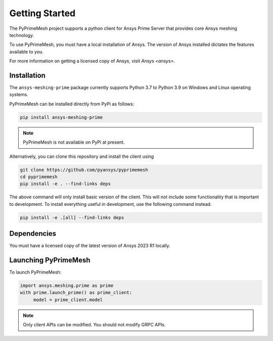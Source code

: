 .. _ref_index_getting_started:

===============
Getting Started
===============

The PyPrimeMesh project supports a python client for Ansys Prime Server
that provides core Ansys meshing technology.

To use PyPrimeMesh, you must have a local installation of Ansys. The
version of Ansys installed dictates the features available to you.

For more information on getting a licensed copy of Ansys, visit
`Ansys <ansys>`.

Installation
------------

The ``ansys-meshing-prime`` package currently supports Python 3.7
to Python 3.9 on Windows and Linux operating systems.

PyPrimeMesh can be installed directly from PyPi as follows:

.. code::

   pip install ansys-meshing-prime

.. note::
   PyPrimeMesh is not available on PyPi at present.

Alternatively, you can clone this repository and install the client using

.. code::

   git clone https://github.com/pyansys/pyprimemesh
   cd pyprimemesh
   pip install -e . --find-links deps

The above command will only install basic version of the client. This will not
include some functionality that is important to development. To install
everything useful in development, use the following command instead.

.. code::

    pip install -e .[all] --find-links deps

Dependencies
------------
You must have a licensed copy of the latest version of Ansys 2023 R1 locally.

Launching PyPrimeMesh
-----------------

To launch PyPrimeMesh:

.. code::

   import ansys.meshing.prime as prime
   with prime.launch_prime() as prime_client:
   	model = prime_client.model
      
.. note:: Only client APIs can be modified. You should not modify GRPC APIs.
